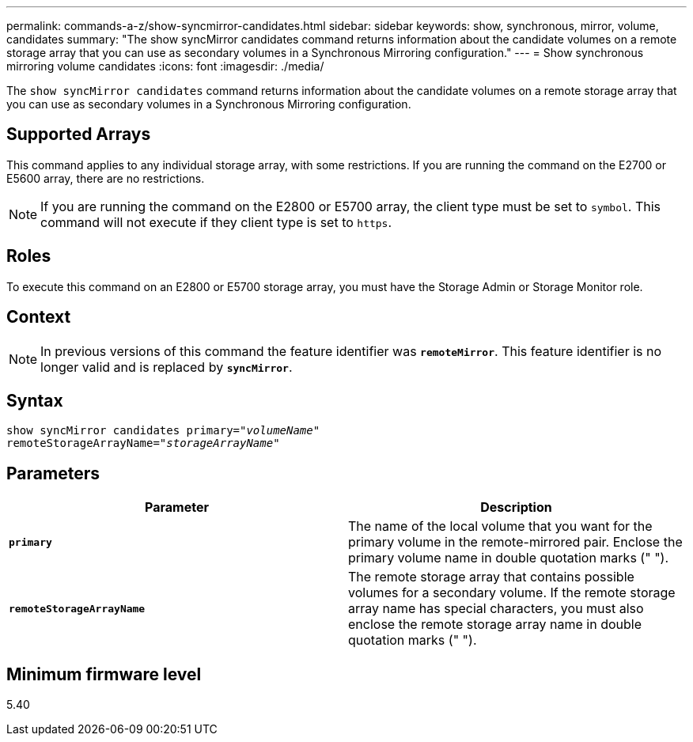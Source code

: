 ---
permalink: commands-a-z/show-syncmirror-candidates.html
sidebar: sidebar
keywords: show, synchronous, mirror, volume, candidates
summary: "The show syncMirror candidates command returns information about the candidate volumes on a remote storage array that you can use as secondary volumes in a Synchronous Mirroring configuration."
---
= Show synchronous mirroring volume candidates
:icons: font
:imagesdir: ./media/

[.lead]
The `show syncMirror candidates` command returns information about the candidate volumes on a remote storage array that you can use as secondary volumes in a Synchronous Mirroring configuration.

== Supported Arrays

This command applies to any individual storage array, with some restrictions. If you are running the command on the E2700 or E5600 array, there are no restrictions.

[NOTE]
====
If you are running the command on the E2800 or E5700 array, the client type must be set to `symbol`. This command will not execute if they client type is set to `https`.
====

== Roles

To execute this command on an E2800 or E5700 storage array, you must have the Storage Admin or Storage Monitor role.

== Context

[NOTE]
====
In previous versions of this command the feature identifier was `*remoteMirror*`. This feature identifier is no longer valid and is replaced by `*syncMirror*`.
====

== Syntax
[subs=+macros]
----
pass:quotes[show syncMirror candidates primary="_volumeName_"
remoteStorageArrayName="_storageArrayName_"]
----

== Parameters

[cols="2*",options="header"]
|===
| Parameter| Description
a|
`*primary*`
a|
The name of the local volume that you want for the primary volume in the remote-mirrored pair. Enclose the primary volume name in double quotation marks (" ").
a|
`*remoteStorageArrayName*`
a|
The remote storage array that contains possible volumes for a secondary volume. If the remote storage array name has special characters, you must also enclose the remote storage array name in double quotation marks (" ").
|===

== Minimum firmware level

5.40
